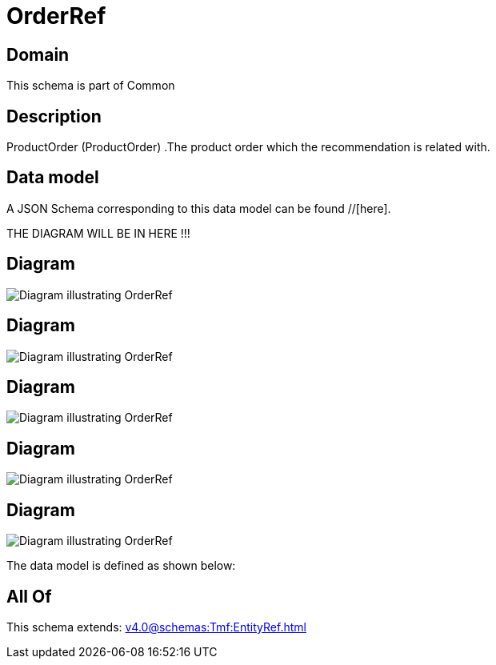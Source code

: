 = OrderRef

[#domain]
== Domain

This schema is part of Common

[#description]
== Description
ProductOrder (ProductOrder) .The product order which the recommendation is related with.


[#data_model]
== Data model

A JSON Schema corresponding to this data model can be found //[here].

THE DIAGRAM WILL BE IN HERE !!!

[#diagram]
== Diagram
image::Resource_OrderRef.png[Diagram illustrating OrderRef]

[#diagram]
== Diagram
image::Resource_ResourceOrderRef.png[Diagram illustrating OrderRef]

[#diagram]
== Diagram
image::Resource_ProductOrderRef.png[Diagram illustrating OrderRef]

[#diagram]
== Diagram
image::Resource_WorkOrderRef.png[Diagram illustrating OrderRef]

[#diagram]
== Diagram
image::Resource_ServiceOrderRef.png[Diagram illustrating OrderRef]


The data model is defined as shown below:


[#all_of]
== All Of

This schema extends: xref:v4.0@schemas:Tmf:EntityRef.adoc[]
